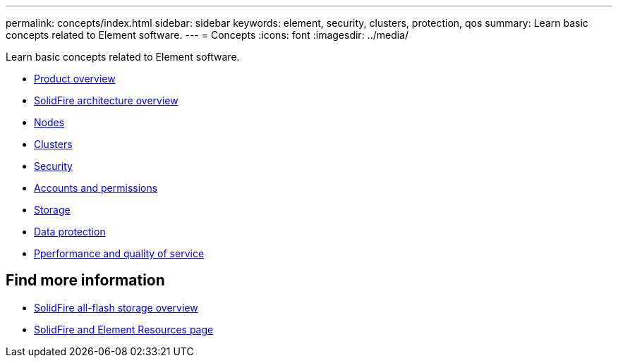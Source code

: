 ---
permalink: concepts/index.html
sidebar: sidebar
keywords: element, security, clusters, protection, qos
summary: Learn basic concepts related to Element software.
---
= Concepts
:icons: font
:imagesdir: ../media/

[.lead]
Learn basic concepts related to Element software.

* xref:concept_intro_product_overview[Product overview]
* xref:concept_solidfire_concepts_solidfire_architecture_overview.adoc[SolidFire architecture overview]
* xref:concept_solidfire_concepts_nodes.adoc[Nodes]
* xref:concept_intro_clusters.adoc[Clusters]
* xref:concept_solidfire_concepts_security.adoc[Security]
* xref:concept_solidfire_concepts_accounts_and_permissions.adoc[Accounts and permissions]
* xref:concept_solidfire_concepts_storage.adoc[Storage]
* xref:concept_solidfire_concepts_data_protection.adoc[Data protection]
* xref:concept_data_manage_volumes_solidfire_quality_of_service.adoc[Pperformance and quality of service]

== Find more information
* https://www.netapp.com/data-storage/solidfire/[SolidFire all-flash storage overview^]
* https://www.netapp.com/data-storage/solidfire/documentation[SolidFire and Element Resources page^]
